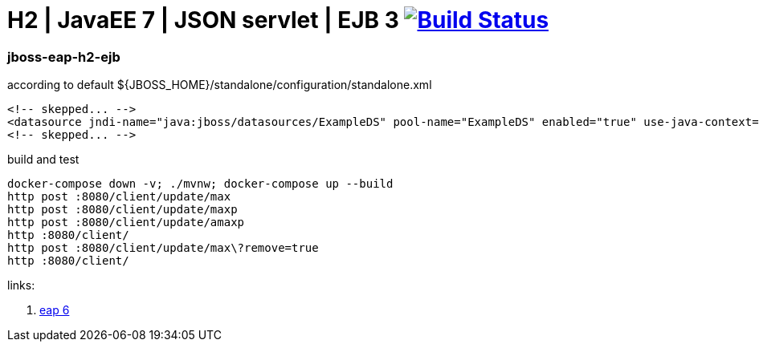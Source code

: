 = H2 | JavaEE 7 | JSON servlet | EJB 3 image:https://travis-ci.org/daggerok/java-ee-examples.svg?branch=master["Build Status", link="https://travis-ci.org/daggerok/java-ee-examples"]

//tag::content[]

=== jboss-eap-h2-ejb

.according to default ${JBOSS_HOME}/standalone/configuration/standalone.xml
[source,xml]
----
<!-- skepped... -->
<datasource jndi-name="java:jboss/datasources/ExampleDS" pool-name="ExampleDS" enabled="true" use-java-context="true">
<!-- skepped... -->
----

.build and test
[source,bash]
----
docker-compose down -v; ./mvnw; docker-compose up --build
http post :8080/client/update/max
http post :8080/client/update/maxp
http post :8080/client/update/amaxp
http :8080/client/
http post :8080/client/update/max\?remove=true
http :8080/client/
----

links:

. link:https://access.redhat.com/articles/112673#EAP_6[eap 6]

//end::content[]
